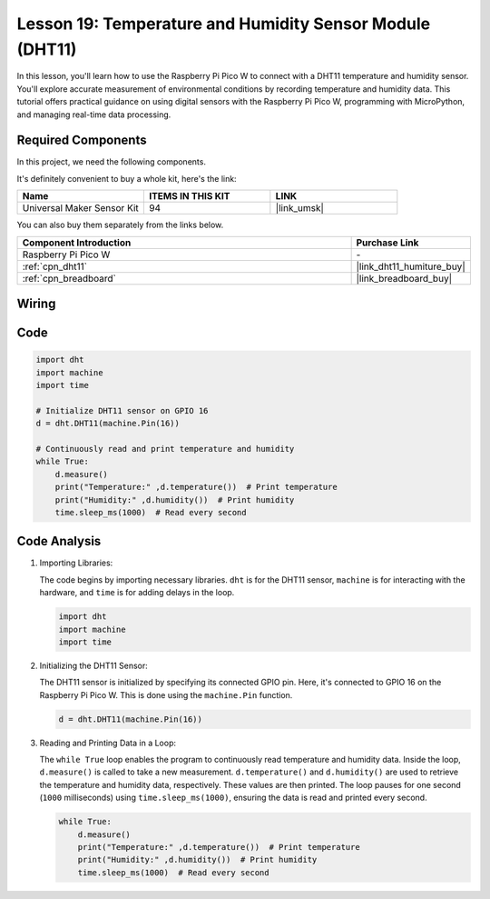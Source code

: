.. _pico_lesson19_dht11:

Lesson 19: Temperature and Humidity Sensor Module (DHT11)
====================================================================

In this lesson, you'll learn how to use the Raspberry Pi Pico W to connect with a DHT11 temperature and humidity sensor. You'll explore accurate measurement of environmental conditions by recording temperature and humidity data. This tutorial offers practical guidance on using digital sensors with the Raspberry Pi Pico W, programming with MicroPython, and managing real-time data processing. 

Required Components
--------------------------

In this project, we need the following components. 

It's definitely convenient to buy a whole kit, here's the link: 

.. list-table::
    :widths: 20 20 20
    :header-rows: 1

    *   - Name	
        - ITEMS IN THIS KIT
        - LINK
    *   - Universal Maker Sensor Kit
        - 94
        - |link_umsk|

You can also buy them separately from the links below.

.. list-table::
    :widths: 30 10
    :header-rows: 1

    *   - Component Introduction
        - Purchase Link

    *   - Raspberry Pi Pico W
        - \-
    *   - :ref:`cpn_dht11`
        - |link_dht11_humiture_buy|
    *   - :ref:`cpn_breadboard`
        - |link_breadboard_buy|


Wiring
---------------------------

.. image:: img/Lesson_19_dht11_module_bb.png
    :width: 100%


Code
---------------------------

.. code-block:: python

   import dht
   import machine
   import time
   
   # Initialize DHT11 sensor on GPIO 16
   d = dht.DHT11(machine.Pin(16))
   
   # Continuously read and print temperature and humidity
   while True: 
       d.measure()    
       print("Temperature:" ,d.temperature())  # Print temperature
       print("Humidity:" ,d.humidity())  # Print humidity
       time.sleep_ms(1000)  # Read every second

Code Analysis
---------------------------

#. Importing Libraries:

   The code begins by importing necessary libraries. ``dht`` is for the DHT11 sensor, ``machine`` is for interacting with the hardware, and ``time`` is for adding delays in the loop.

   .. code-block:: python
      
      import dht
      import machine
      import time

#. Initializing the DHT11 Sensor:

   The DHT11 sensor is initialized by specifying its connected GPIO pin. Here, it's connected to GPIO 16 on the Raspberry Pi Pico W. This is done using the ``machine.Pin`` function.

   .. code-block:: python

      d = dht.DHT11(machine.Pin(16))

#. Reading and Printing Data in a Loop:

   The ``while True`` loop enables the program to continuously read temperature and humidity data. Inside the loop, ``d.measure()`` is called to take a new measurement. ``d.temperature()`` and ``d.humidity()`` are used to retrieve the temperature and humidity data, respectively. These values are then printed. The loop pauses for one second (``1000`` milliseconds) using ``time.sleep_ms(1000)``, ensuring the data is read and printed every second.

   .. code-block:: python

      while True: 
          d.measure()    
          print("Temperature:" ,d.temperature())  # Print temperature
          print("Humidity:" ,d.humidity())  # Print humidity
          time.sleep_ms(1000)  # Read every second